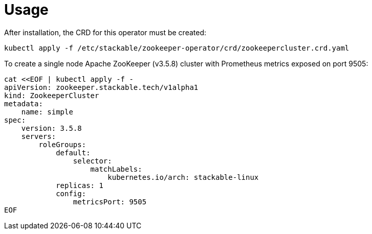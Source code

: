 = Usage

After installation, the CRD for this operator must be created:

    kubectl apply -f /etc/stackable/zookeeper-operator/crd/zookeepercluster.crd.yaml

To create a single node Apache ZooKeeper (v3.5.8) cluster with Prometheus metrics exposed on port 9505:


    cat <<EOF | kubectl apply -f -
    apiVersion: zookeeper.stackable.tech/v1alpha1
    kind: ZookeeperCluster
    metadata:
        name: simple
    spec:
        version: 3.5.8
        servers:
            roleGroups:
                default:
                    selector:
                        matchLabels:
                            kubernetes.io/arch: stackable-linux
                replicas: 1
                config:
                    metricsPort: 9505
    EOF
